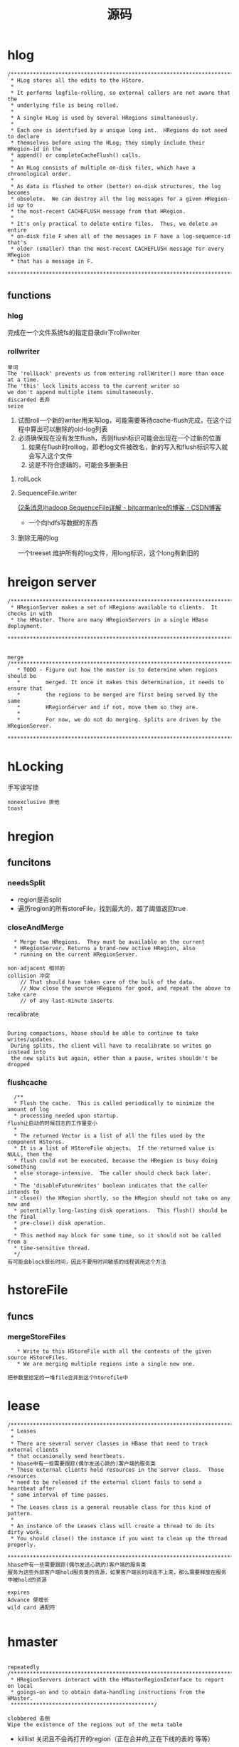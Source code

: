 #+title: 源码
* hlog
#+begin_example
/*******************************************************************************
 * HLog stores all the edits to the HStore.
 * 
 * It performs logfile-rolling, so external callers are not aware that the 
 * underlying file is being rolled.
 *
 * A single HLog is used by several HRegions simultaneously.
 * 
 * Each one is identified by a unique long int.  HRegions do not need to declare
 * themselves before using the HLog; they simply include their HRegion-id in the
 * append() or completeCacheFlush() calls.
 *
 * An HLog consists of multiple on-disk files, which have a chronological order.
 *
 * As data is flushed to other (better) on-disk structures, the log becomes 
 * obsolete.  We can destroy all the log messages for a given HRegion-id up to 
 * the most-recent CACHEFLUSH message from that HRegion.
 *
 * It's only practical to delete entire files.  Thus, we delete an entire 
 * on-disk file F when all of the messages in F have a log-sequence-id that's 
 * older (smaller) than the most-recent CACHEFLUSH message for every HRegion 
 * that has a message in F.
 ******************************************************************************/
#+end_example
** functions
*** hlog
完成在一个文件系统fs的指定目录dir下rollwriter
*** rollwriter
#+begin_example
单词
The 'rollLock' prevents us from entering rollWriter() more than once at a time.
The 'this' lock limits access to the current writer so 
we don't append multiple items simultaneously.
discarded 丢弃
seize
#+end_example
1. 试图roll一个新的writer用来写log，可能需要等待cache-flush完成，在这个过程中算出可以删除的old-log列表
2. 必须确保现在没有发生flush，否则flush标识可能会出现在一个过新的位置
   1. 如果在flush时rolllog，即老log文件被改名，新的写入和flush标识写入就会写入这个文件
   2. 这是不符合逻辑的，可能会多删条目
**** rollLock
**** SequenceFile.writer
[[https://blog.csdn.net/bitcarmanlee/article/details/78111289][(2条消息)hadoop SequenceFile详解 - bitcarmanlee的博客 - CSDN博客]]
+ 一个向hdfs写数据的东西
**** 删除无用的log
一个treeset 维护所有的log文件，用long标识，这个long有新旧的
* hreigon server
#+begin_example
/*******************************************************************************
 * HRegionServer makes a set of HRegions available to clients.  It checks in with
 * the HMaster. There are many HRegionServers in a single HBase deployment.
 ******************************************************************************/


merge
/*****************************************************************************
   * TODO - Figure out how the master is to determine when regions should be
   *        merged. It once it makes this determination, it needs to ensure that
   *        the regions to be merged are first being served by the same
   *        HRegionServer and if not, move them so they are.
   *        
   *        For now, we do not do merging. Splits are driven by the HRegionServer.
   ****************************************************************************/
#+end_example
* hLocking
手写读写锁
#+begin_example
nonexclusive 排他
toast
#+end_example
* hregion
** funcitons
*** needsSplit
+ region是否split
+ 遍历region的所有storeFile，找到最大的，超了阈值返回true
*** closeAndMerge
#+begin_example
  * Merge two HRegions.  They must be available on the current
  * HRegionServer. Returns a brand-new active HRegion, also
  * running on the current HRegionServer.

non-adjacent 相邻的
collision 冲突
    // That should have taken care of the bulk of the data.
    // Now close the source HRegions for good, and repeat the above to take care
    // of any last-minute inserts
#+end_example

recalibrate
#+begin_example

During compactions, hbase should be able to continue to take writes/updates.
 During splits, the client will have to recalibrate so writes go instead into
 the new splits but again, other than a pause, writes shouldn't be dropped
#+end_example
*** flushcache
#+begin_example
  /**
  ,* Flush the cache.  This is called periodically to minimize the amount of log
  ,* processing needed upon startup.
flush让启动的时候日志的工作量变小
  ,* 
  ,* The returned Vector is a list of all the files used by the component HStores.
  ,* It is a list of HStoreFile objects.  If the returned value is NULL, then the
  ,* flush could not be executed, because the HRegion is busy doing something
  ,* else storage-intensive.  The caller should check back later.
  ,*
  ,* The 'disableFutureWrites' boolean indicates that the caller intends to 
  ,* close() the HRegion shortly, so the HRegion should not take on any new and 
  ,* potentially long-lasting disk operations.  This flush() should be the final
  ,* pre-close() disk operation.
  ,*
  ,* This method may block for some time, so it should not be called from a 
  ,* time-sensitive thread.
  ,*/
有可能会block很长时间，因此不要用时间敏感的线程调用这个方法
#+end_example
* hstoreFile
** funcs
*** mergeStoreFiles
#+begin_example
   * Write to this HStoreFile with all the contents of the given source HStoreFiles.
   * We are merging multiple regions into a single new one.

把参数里给定的一堆file合并到这个htorefile中
#+end_example
* lease
#+begin_example
/*******************************************************************************
 * Leases
 *
 * There are several server classes in HBase that need to track external clients
 * that occasionally send heartbeats.
 * hbase中有一些需要跟踪(偶尔发送心跳的)客户端的服务类
 * These external clients hold resources in the server class.  Those resources 
 * need to be released if the external client fails to send a heartbeat after 
 * some interval of time passes.
 *
 * The Leases class is a general reusable class for this kind of pattern.
 *
 * An instance of the Leases class will create a thread to do its dirty work.  
 * You should close() the instance if you want to clean up the thread properly.
 ******************************************************************************/
hbase中有一些需要跟踪(偶尔发送心跳的)客户端的服务类
服务为这些外部客户端hold服务类的资源，如果客户端长时间连不上来，那么需要释放在服务中被hold的资源

expires
Advance 使增长
wild card 通配符

#+end_example
* hmaster
#+begin_example

repeatedly
/*******************************************************************************
 * HRegionServers interact with the HMasterRegionInterface to report on local 
 * goings-on and to obtain data-handling instructions from the HMaster.
 *********************************************/

clobbered 击倒
Wipe the existence of the regions out of the meta table
#+end_example
+ killlist 关闭且不会再打开的region（正在合并的,正在下线的表的 等等）
* test
** EvalutionClient
#+begin_example
/**
 * Client used evaluating HBase performance and scalability.  Steps through
 * one of a set of hardcoded tests or 'experiments' (e.g. a random reads test,
 * a random writes test, etc.). Pass on the command-line which test to run,
 * how many clients are participating in this experiment, and the row range
 * this client instance is to operate on. Run
 * <code>java EvaluationClient --help</code> to obtain usage.
 * 
 * <p>This class implements the client used in the
 * <i>Performance Evaluation</i> benchmarks described in Section 7 of the <a
 * href="http://labs.google.com/papers/bigtable.html">Bigtable</a>
 * paper on pages 8-10.
 */

n an orderly fashion

Mark a table as in-memory. 
This means we should also be able to specify a maximum row length.
 HBase would have to enforce this as MapFile and SequenceFile 
don't have a configurable block size - 
and we don't want to change the block size for the whole DFS cluster for one table.

Bigtable applies attributes on a per column basis. 
For example, the number of versions kept for a column family, access control, 
compression are all per column family attributes. 
Currently max versions is a per table attribute in HBase. 
Since we are going to be modifying table and column descriptions for 
this set of enhancements, we should take this opportunity to make 
max versions a per column attribute as well.
#+end_example
* shell
1. 要保留分区应该使用 truncate_preserve 'tablename'命令，如果直接使用truncate 'tablename'是不会保留分区的
* thrift
跨语言编程用
- 提供其他语言的访问hbase的可能
* chore
#+begin_example
zombie : 僵尸
'daemon'-ified
#+end_example

** hbase-85 僵尸进程导致HRS变成僵尸进程
主线程因为oom退出，但是其他线程一直timewating sleep
* somthings
** 读写锁使用不对导致
#+begin_quote
error:
java.io.IOException: java.lang.IllegalMonitorStateException

咋地了
I now know what is causing the problem: trying to hold a lock across multiple RPC's.
You can't be guaranteed that the same proxy that took out the lock is the one that is invoked
when trying to unlock the lock.
#+end_quote
+ wait或notify没有在锁中调用
+ 解决办法，用Hlocking代替重入读写锁
#+begin_example
/*******************************************************************************
 * HLocking is a set of lock primitives that does not rely on a
 * particular thread holding the monitor for an object. This is
 * especially important when a lock must persist over multiple RPC's
 * since there is no guarantee that the same Server thread will handle
 * all the RPC's until the lock is released.
 *
 * For each independent entity that needs locking, create a new
 * HLocking instance.
 *
 ******************************************************************************/
#+end_example
** 两空格缩进还是4空格缩进
[[https://issues.apache.org/jira/browse/HADOOP-1148][[HADOOP-1148] re-indent all code - ASF JIRA]]
** 使用Timer添加一个超时机制 hmaster：shutdown()
** ll
#+begin_example
INCOMPATIBLE
#+end_example
* 重要更新
** HADOOP-1445 Support updates across region splits and compactions
** hbase-46 增加健壮性，死亡挣扎 
** hbase-798 客户端开启行读锁
** hbase-669 多region之间的事务，场景：读多写少，乐观并发控制
** hbase-796 弃用Text类型参数
** hbase-920 balance条件更为宽松
